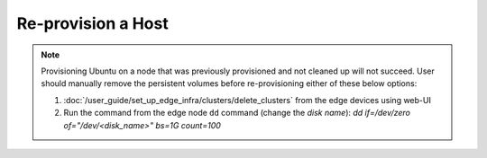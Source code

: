 Re-provision a Host
======================

.. note::
   Provisioning Ubuntu on a node that was previously provisioned and not cleaned up will not succeed. User should manually remove the persistent volumes before re-provisioning either of these below options:

   1. :doc:`/user_guide/set_up_edge_infra/clusters/delete_clusters` from the edge devices using web-UI
   2. Run the command from the edge node ``dd`` command (change the `disk name`): `dd if=/dev/zero of="/dev/<disk_name>" bs=1G count=100`
